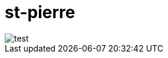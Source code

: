 = st-pierre
:hp-image: http://www.agency-showcase.com/st-pierre/images/stpierre-masthead.jpg

image::http://www.agency-showcase.com/st-pierre/images/stpierre-collaterals.jpg[test]